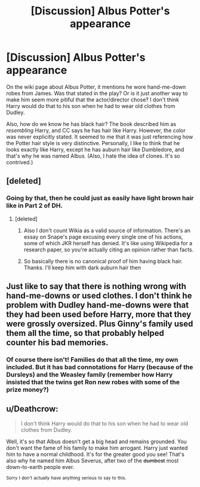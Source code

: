 #+TITLE: [Discussion] Albus Potter's appearance

* [Discussion] Albus Potter's appearance
:PROPERTIES:
:Author: abnormalopinion
:Score: 5
:DateUnix: 1519429611.0
:DateShort: 2018-Feb-24
:FlairText: Discussion
:END:
On the wiki page about Albus Potter, it mentions he wore hand-me-down robes from James. Was that stated in the play? Or is it just another way to make him seem more pitiful that the actor/director chose? I don't think Harry would do that to his son when he had to wear old clothes from Dudley.

Also, how do we know he has black hair? The book described him as /resembling/ Harry, and CC says he has hair like Harry. However, the color was never explicitly stated. It seemed to me that it was just referencing how the Potter hair style is very distinctive. Personally, I like to think that he looks exactly like Harry, except he has auburn hair like Dumbledore, and that's why he was named Albus. (Also, I hate the idea of clones. It's so contrived.)


** [deleted]
:PROPERTIES:
:Score: 6
:DateUnix: 1519432439.0
:DateShort: 2018-Feb-24
:END:

*** Going by that, then he could just as easily have light brown hair like in Part 2 of DH.
:PROPERTIES:
:Author: abnormalopinion
:Score: 2
:DateUnix: 1519432668.0
:DateShort: 2018-Feb-24
:END:

**** [deleted]
:PROPERTIES:
:Score: 3
:DateUnix: 1519432816.0
:DateShort: 2018-Feb-24
:END:

***** Also I don't count Wikia as a valid source of information. There's an essay on Snape's page excusing every single one of his actions, some of which JKR herself has denied. It's like using Wikipedia for a research paper, so you're actually citing an opinion rather than facts.
:PROPERTIES:
:Author: abnormalopinion
:Score: 4
:DateUnix: 1519433601.0
:DateShort: 2018-Feb-24
:END:


***** So basically there is no canonical proof of him having black hair. Thanks. I'll keep him with dark auburn hair then
:PROPERTIES:
:Author: abnormalopinion
:Score: 2
:DateUnix: 1519433089.0
:DateShort: 2018-Feb-24
:END:


** Just like to say that there is nothing wrong with hand-me-downs or used clothes. I don't think he problem with Dudley hand-me-downs were that they had been used before Harry, more that they were grossly oversized. Plus Ginny's family used them all the time, so that probably helped counter his bad memories.
:PROPERTIES:
:Score: 2
:DateUnix: 1519436181.0
:DateShort: 2018-Feb-24
:END:

*** Of course there isn't! Families do that all the time, my own included. But it has bad connotations for Harry (because of the Dursleys) and the Weasley family (remember how Harry insisted that the twins get Ron new robes with some of the prize money?)
:PROPERTIES:
:Author: abnormalopinion
:Score: 5
:DateUnix: 1519437827.0
:DateShort: 2018-Feb-24
:END:


** u/Deathcrow:
#+begin_quote
  I don't think Harry would do that to his son when he had to wear old clothes from Dudley.
#+end_quote

Well, it's so that Albus doesn't get a big head and remains grounded. You don't want the fame of his family to make him arrogant. Harry just wanted him to have a normal childhood. It's for the greater good you see! That's also why he named him Albus Severus, after two of the +dumbest+ most down-to-earth people ever.

^{Sorry} ^{I} ^{don't} ^{actually} ^{have} ^{anything} ^{serious} ^{to} ^{say} ^{to} ^{this.}
:PROPERTIES:
:Author: Deathcrow
:Score: -1
:DateUnix: 1519430814.0
:DateShort: 2018-Feb-24
:END:

